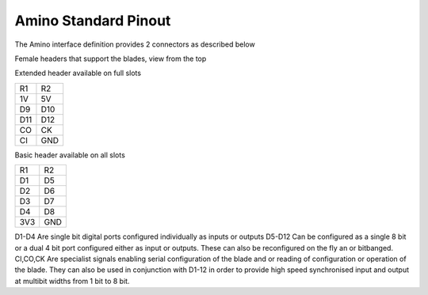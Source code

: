 =====================
Amino Standard Pinout
=====================

The Amino interface definition provides 2 connectors as described below

Female headers that support the blades, view from the top

Extended header available on full slots

=== === 
R1  R2 
--- ---
1V  5V
D9  D10
D11 D12
CO  CK
CI  GND
=== ===

Basic header available on all slots

=== === 
R1  R2 
--- ---
D1  D5
D2  D6
D3  D7
D4  D8
3V3 GND
=== ===

D1-D4 Are single bit digital ports configured individually as inputs or outputs
D5-D12 Can be configured as a single 8 bit or a dual 4 bit port configured either as input or outputs. These can also be reconfigured on the fly an or bitbanged.
CI,CO,CK Are specialist signals enabling serial configuration of the blade and or reading of configuration or operation of the blade. They can also be used in conjunction with D1-12 in order to provide high speed synchronised input and output at multibit widths from 1 bit to 8 bit.




